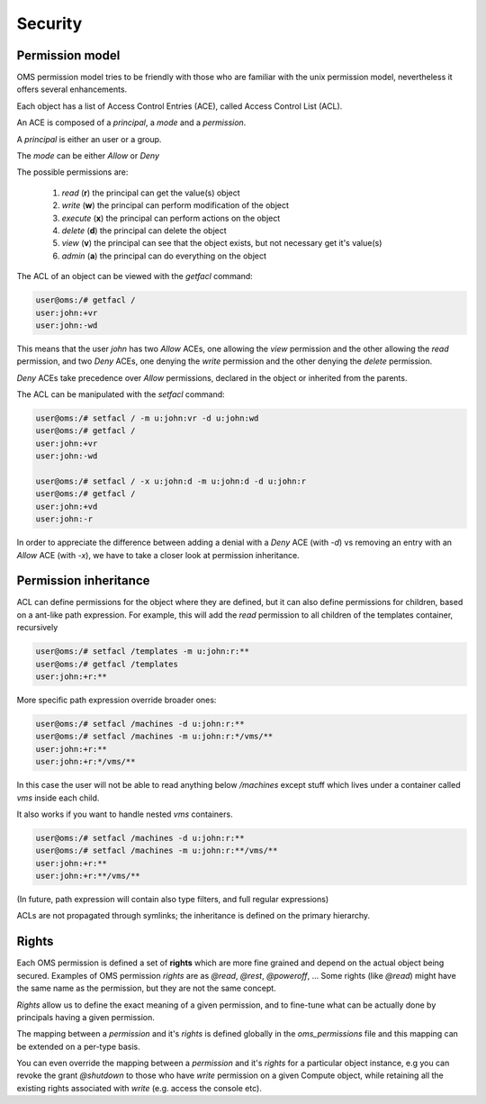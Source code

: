 Security
========

Permission model
----------------

OMS permission model tries to be friendly with those who are familiar with the unix permission model, nevertheless
it offers several enhancements.

Each object has a list of Access Control Entries (ACE), called Access Control List (ACL).

An ACE is composed of a `principal`, a `mode`  and a `permission`.

A `principal` is either an user or a group.

The `mode` can be either *Allow* or *Deny*

The possible permissions are:

    #) `read` (**r**) the principal can get the value(s) object

    #) `write` (**w**) the principal can perform modification of the object

    #) `execute` (**x**) the principal can perform actions on the object

    #) `delete` (**d**) the principal can delete the object

    #) `view` (**v**) the principal can see that the object exists, but not necessary get it's value(s)

    #) `admin` (**a**) the principal can do everything on the object

The ACL of an object can be viewed with the `getfacl` command:

.. code-block:: sh

  user@oms:/# getfacl /
  user:john:+vr
  user:john:-wd

This means that the user `john` has two `Allow` ACEs, one allowing the `view` permission and the other allowing the `read` permission,
and two `Deny` ACEs, one denying the `write` permission and the other denying the `delete` permission.

`Deny` ACEs take precedence over `Allow` permissions, declared in the object or inherited from the parents.

The ACL can be manipulated with the `setfacl` command:

.. code-block:: sh

  user@oms:/# setfacl / -m u:john:vr -d u:john:wd
  user@oms:/# getfacl /
  user:john:+vr
  user:john:-wd

  user@oms:/# setfacl / -x u:john:d -m u:john:d -d u:john:r
  user@oms:/# getfacl /
  user:john:+vd
  user:john:-r

In order to appreciate the difference between adding a denial with a `Deny` ACE (with `-d`)
vs removing an entry with an `Allow` ACE (with `-x`), we have to take a closer look at permission inheritance.

Permission inheritance
----------------------

ACL can define permissions for the object where they are defined, but it can also define permissions for children, based on a ant-like path expression.
For example, this will add the `read` permission to all children of the templates container, recursively

.. code-block:: sh

  user@oms:/# setfacl /templates -m u:john:r:**
  user@oms:/# getfacl /templates
  user:john:+r:**


More specific path expression override broader ones:

.. code-block:: sh

  user@oms:/# setfacl /machines -d u:john:r:**
  user@oms:/# setfacl /machines -m u:john:r:*/vms/**
  user:john:+r:**
  user:john:+r:*/vms/**

In this case the user will not be able to read anything below `/machines` except stuff which lives under a container called `vms` inside each child.


It also works if you want to handle nested `vms` containers.

.. code-block:: sh

  user@oms:/# setfacl /machines -d u:john:r:**
  user@oms:/# setfacl /machines -m u:john:r:**/vms/**
  user:john:+r:**
  user:john:+r:**/vms/**

(In future, path expression will contain also type filters, and full regular expressions)

ACLs are not propagated through symlinks; the inheritance is defined on the primary hierarchy.

Rights
------

Each OMS permission is defined a set of **rights** which are more fine grained and depend on the actual object being secured.
Examples of OMS permission `rights` are as `@read`, `@rest`, `@poweroff`, ...
Some rights (like `@read`) might have the same name as the permission, but they are not the same concept.

`Rights` allow us to define the exact meaning of a given permission, and to fine-tune what can be actually done by principals
having a given permission.

The mapping between a `permission` and it's `rights` is defined globally in the `oms_permissions` file and this mapping can be extended on a per-type basis.

You can even override the mapping between a `permission` and it's `rights` for a particular object instance, e.g you can revoke the grant `@shutdown` to
those who have `write` permission on a given Compute object, while retaining all the existing rights associated with `write` (e.g. access the console etc).
